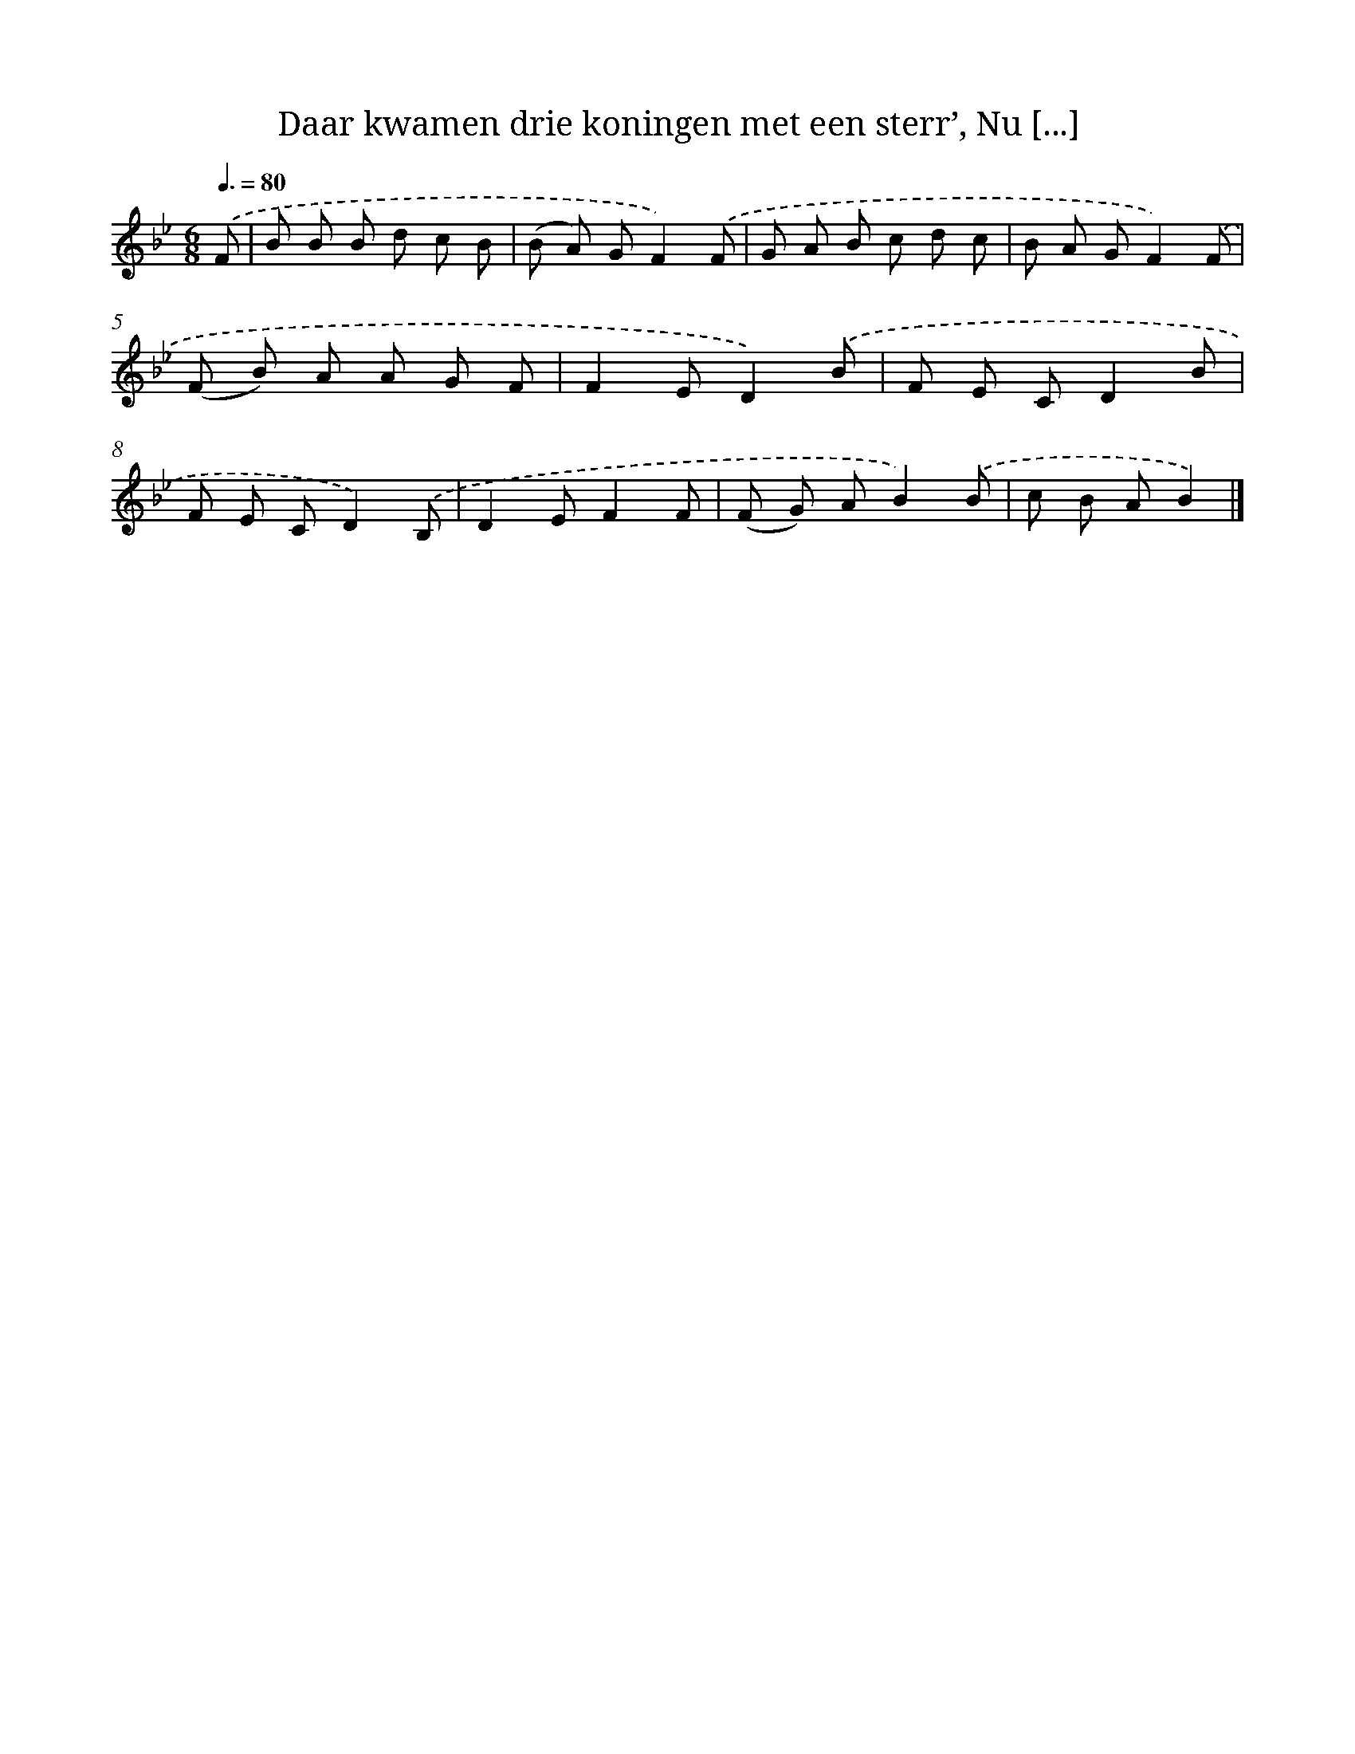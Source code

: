X: 9147
T: Daar kwamen drie koningen met een sterr’, Nu [...]
%%abc-version 2.0
%%abcx-abcm2ps-target-version 5.9.1 (29 Sep 2008)
%%abc-creator hum2abc beta
%%abcx-conversion-date 2018/11/01 14:36:53
%%humdrum-veritas 1392975577
%%humdrum-veritas-data 1227611594
%%continueall 1
%%barnumbers 0
L: 1/8
M: 6/8
Q: 3/8=80
K: Bb clef=treble
.('F [I:setbarnb 1]|
B B B d c B |
(B A) GF2).('F |
G A B c d c |
B A GF2).('F |
(F B) A A G F |
F2ED2).('B |
F E CD2B |
F E CD2).('B, |
D2EF2F |
(F G) AB2).('B |
c B AB2) |]
